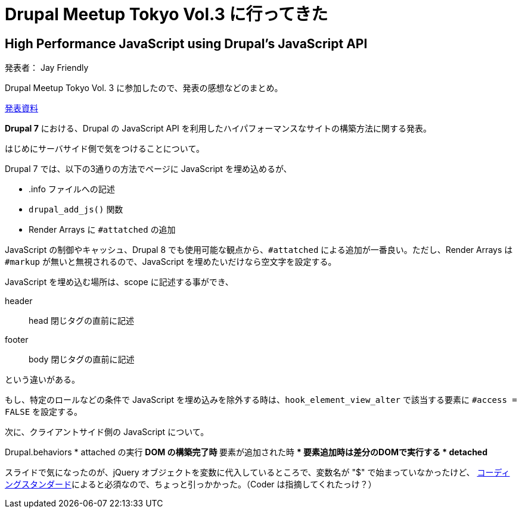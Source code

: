 = Drupal Meetup Tokyo Vol.3 に行ってきた
:hp-alt-title: Impression of Drupal Meetup Tokyo Vol.3
:hp-tags: PHP, Drupal, Conference

== High Performance JavaScript using Drupal's JavaScript API

発表者： Jay Friendly

Drupal Meetup Tokyo Vol. 3 に参加したので、発表の感想などのまとめ。


http://www.jaypan.com/tutorial/high-performance-javascript-using-drupal-7s-javascript-api[発表資料]

*Drupal 7* における、Drupal の JavaScript API を利用したハイパフォーマンスなサイトの構築方法に関する発表。

はじめにサーバサイド側で気をつけることについて。

Drupal 7 では、以下の3通りの方法でページに JavaScript を埋め込めるが、

* .info ファイルへの記述
* `drupal_add_js()` 関数
* Render Arrays に `#attatched` の追加

JavaScript の制御やキャッシュ、Drupal 8 でも使用可能な観点から、`#attatched` による追加が一番良い。ただし、Render Arrays は `#markup` が無いと無視されるので、JavaScript を埋めたいだけなら空文字を設定する。

JavaScript を埋め込む場所は、scope に記述する事ができ、

header:: head 閉じタグの直前に記述
footer:: body 閉じタグの直前に記述

という違いがある。

もし、特定のロールなどの条件で JavaScript を埋め込みを除外する時は、`hook_element_view_alter` で該当する要素に `#access = FALSE` を設定する。

次に、クライアントサイド側の JavaScript について。


Drupal.behaviors
* attached の実行
** DOM の構築完了時
** 要素が追加された時
*** 要素追加時は差分のDOMで実行する
* detached
** 

スライドで気になったのが、jQuery オブジェクトを変数に代入しているところで、変数名が "$" で始まっていなかったけど、 https://www.drupal.org/docs/develop/standards/javascript/javascript-coding-standards#camelcasing[コーディングスタンダード]によると必須なので、ちょっと引っかかった。（Coder は指摘してくれたっけ？）